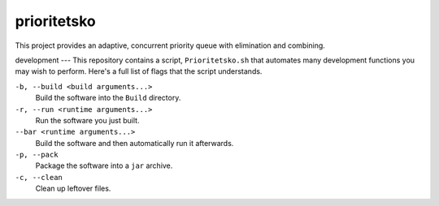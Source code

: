 prioritetsko
----
This project provides an adaptive, concurrent priority queue with elimination and combining.

development
---
This repository contains a script, ``Prioritetsko.sh`` that automates many development functions you may wish to perform. Here's a full list of flags that the script understands.

``-b, --build <build arguments...>``
  Build the software into the ``Build`` directory.
``-r, --run <runtime arguments...>``
  Run the software you just built.
``--bar <runtime arguments...>``
  Build the software and then automatically run it afterwards.
``-p, --pack``
  Package the software into a ``jar`` archive.
``-c, --clean``
  Clean up leftover files.
